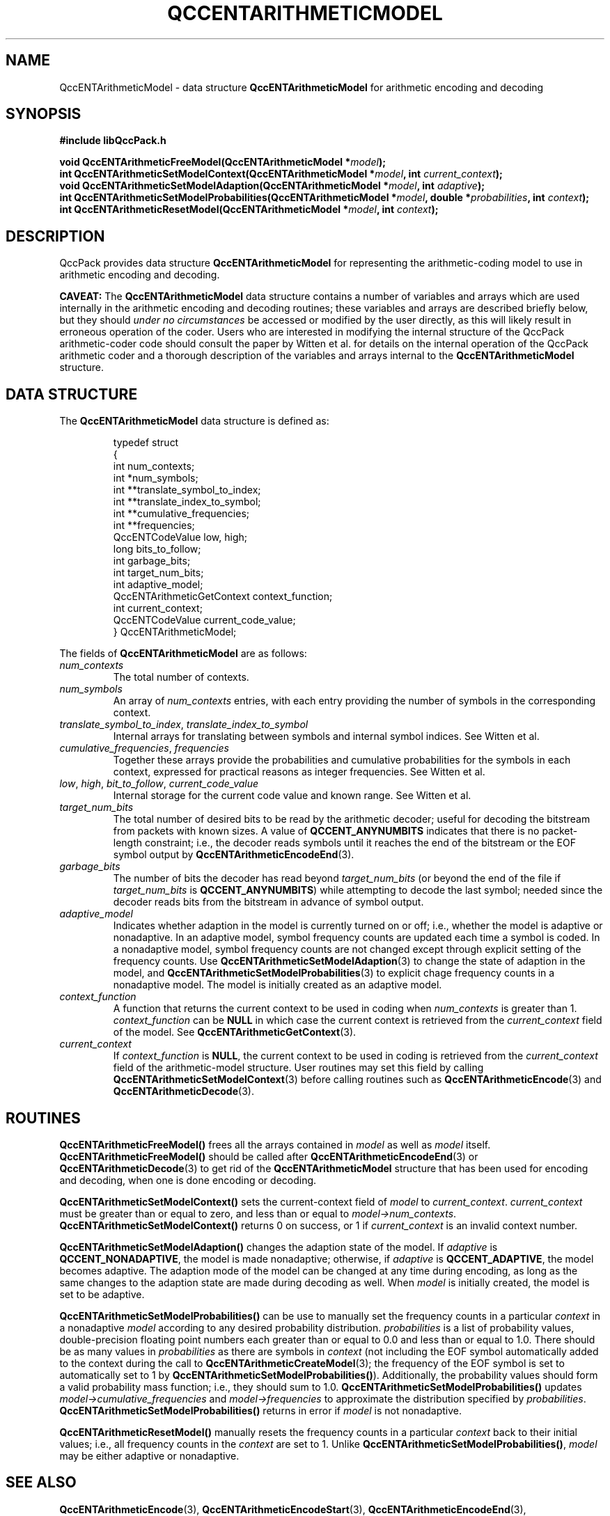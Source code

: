 .TH QCCENTARITHMETICMODEL 3 "QCCPACK" ""
.SH NAME
QccENTArithmeticModel \- 
data structure 
.B QccENTArithmeticModel
for arithmetic encoding and decoding
.SH SYNOPSIS
.B #include "libQccPack.h"
.sp
.BI "void QccENTArithmeticFreeModel(QccENTArithmeticModel *" model );
.br
.BI "int QccENTArithmeticSetModelContext(QccENTArithmeticModel *" model ", int " current_context );
.br
.BI "void QccENTArithmeticSetModelAdaption(QccENTArithmeticModel *" model ", int " adaptive );
.br
.BI "int QccENTArithmeticSetModelProbabilities(QccENTArithmeticModel *" model ", double *" probabilities ", int " context );
.br
.BI "int QccENTArithmeticResetModel(QccENTArithmeticModel *" model ", int " context );
.SH DESCRIPTION
QccPack provides data structure
.B QccENTArithmeticModel
for representing the arithmetic-coding model to use in arithmetic encoding and
decoding.
.LP
.B CAVEAT:
The
.B QccENTArithmeticModel
data structure contains a number of variables and arrays which are
used internally in the arithmetic encoding and decoding routines; these
variables and arrays are described briefly below, but they should
.I under no circumstances
be accessed or modified by the user directly, as this will likely
result in erroneous operation of the coder.
Users who are interested in modifying the internal structure
of the QccPack arithmetic-coder code should consult the paper
by Witten et al. for details on the internal operation of
the QccPack arithmetic coder and
a thorough description of the variables and arrays internal
to the
.BR QccENTArithmeticModel
structure.
.SH "DATA STRUCTURE"
The
.B QccENTArithmeticModel
data structure is defined as:
.RS
.nf

typedef struct
{
  int num_contexts;
  int *num_symbols;
  int **translate_symbol_to_index;
  int **translate_index_to_symbol;
  int **cumulative_frequencies;
  int **frequencies;
  QccENTCodeValue low, high;
  long bits_to_follow;
  int garbage_bits;
  int target_num_bits;
  int adaptive_model;
  QccENTArithmeticGetContext context_function;
  int current_context;
  QccENTCodeValue current_code_value;
} QccENTArithmeticModel;
.fi
.RE
.LP
The fields of
.B QccENTArithmeticModel
are as follows:
.TP
.I num_contexts
The total number of contexts.
.TP
.I num_symbols
An array of
.I num_contexts
entries, with each entry
providing the number of symbols
in the corresponding context.
.TP
.IR translate_symbol_to_index ", " translate_index_to_symbol 
Internal arrays for translating between symbols and internal symbol indices.
See Witten et al.
.TP
.IR cumulative_frequencies ", " frequencies 
Together these arrays provide the probabilities and
cumulative probabilities for the symbols in each context, expressed
for practical reasons as integer frequencies. See
Witten et al.
.TP
.IR low ", " high ", " bit_to_follow ", " current_code_value
Internal storage for the current code value and known range. See
Witten et al.
.TP
.IR target_num_bits
The total number of desired bits
to be read 
by the arithmetic decoder; useful for decoding
the bitstream from packets with known sizes.
A value of
.B QCCENT_ANYNUMBITS
indicates that there is no packet-length constraint; i.e., the
decoder reads symbols until it reaches the end of the bitstream or
the EOF symbol output by
.BR QccENTArithmeticEncodeEnd (3).
.TP
.IR garbage_bits
The number of bits the decoder has read beyond
.I target_num_bits
(or beyond the end of the file if
.I target_num_bits
is
.BR QCCENT_ANYNUMBITS )
while attempting to decode the last symbol; needed since 
the decoder reads bits from the bitstream in advance of symbol output.
.TP
.I adaptive_model
Indicates whether adaption in the model is currently turned on or off;
i.e., whether the model is adaptive or nonadaptive.
In an adaptive model, symbol frequency counts are updated each time
a symbol is coded.
In a nonadaptive model, symbol frequency counts are
not changed except through explicit setting of the frequency counts.
Use
.BR QccENTArithmeticSetModelAdaption (3)
to change the state of adaption in the model, and
.BR QccENTArithmeticSetModelProbabilities (3)
to explicit chage frequency counts in a nonadaptive model.
The model is initially created as an adaptive model.
.TP
.I context_function
A function that returns the current context to be used in coding when
.I num_contexts
is greater than 1.
.I context_function
can be 
.B NULL
in which case the current context is retrieved from the
.I current_context
field of the model. See
.BR QccENTArithmeticGetContext (3).
.TP
.I current_context
If
.I context_function
is 
.BR NULL ,
the current context to be used in coding is retrieved from the
.I current_context
field of the arithmetic-model structure. User routines may set this field
by calling
.BR QccENTArithmeticSetModelContext (3)
before calling routines such as
.BR QccENTArithmeticEncode (3) 
and
.BR QccENTArithmeticDecode (3).
.SH "ROUTINES"
.BR QccENTArithmeticFreeModel()
frees all the arrays contained in
.IR model 
as well as 
.I model
itself.
.BR QccENTArithmeticFreeModel()
should be called after
.BR QccENTArithmeticEncodeEnd (3)
or
.BR QccENTArithmeticDecode (3)
to get rid of the
.B QccENTArithmeticModel
structure that has been used for encoding and decoding, when
one is done encoding or decoding.
.LP
.BR QccENTArithmeticSetModelContext()
sets the current-context field of
.I model
to
.IR current_context .
.I current_context
must be greater than or equal to zero, and less than or
equal to
.IR model->num_contexts .
.BR QccENTArithmeticSetModelContext()
returns 0 on success, or 1 if 
.I current_context
is an invalid context number.
.LP
.BR QccENTArithmeticSetModelAdaption()
changes the adaption state of the model. If
.I adaptive
is
.BR QCCENT_NONADAPTIVE ,
the model is made nonadaptive; otherwise,
if
.I adaptive
is
.BR QCCENT_ADAPTIVE ,
the model becomes adaptive.
The adaption mode of the model can be changed at any time during encoding,
as long as the same changes to the adaption state are made during
decoding as well.
When
.I model
is initially created, the model is set to be adaptive.
.LP
.BR QccENTArithmeticSetModelProbabilities()
can be use to manually set the frequency counts in a particular
.I context
in a nonadaptive
.I model
according to any desired probability distribution.
.I probabilities
is a list of probability values, double-precision floating point
numbers each greater than or equal to 0.0 and less than or equal to 1.0.
There should be as many values in
.I probabilities
as there are symbols in
.IR context 
(not including the EOF symbol automatically added to the context
during the call to
.BR QccENTArithmeticCreateModel (3);
the frequency of the EOF symbol is set to automatically set to
1 by
.BR QccENTArithmeticSetModelProbabilities() ).
Additionally, the probability values should form a valid
probability mass function; i.e., they should sum to 1.0.
.BR QccENTArithmeticSetModelProbabilities()
updates
.I model->cumulative_frequencies
and
.I model->frequencies
to approximate the distribution specified by
.IR probabilities .
.BR QccENTArithmeticSetModelProbabilities()
returns in error if 
.I model
is not nonadaptive.
.LP
.BR QccENTArithmeticResetModel()
manually resets the frequency counts in a particular
.I context
back to their initial values; i.e.,
all frequency counts in the
.I context
are set to 1. Unlike
.BR QccENTArithmeticSetModelProbabilities() ,
.I model
may be either adaptive or nonadaptive.
.SH "SEE ALSO"
.BR QccENTArithmeticEncode (3),
.BR QccENTArithmeticEncodeStart (3),
.BR QccENTArithmeticEncodeEnd (3),
.BR QccENTArithmeticDecode (3),
.BR QccENTArithmeticDecodeStart (3),
.BR QccENTArithmeticDecodeRestart (3),
.BR QccENTArithmeticGetContext (3),
.BR QccPackENT (3),
.BR QccPack (3)
.LP
I. H. Witten, R. M. Neal, and J. G. Cleary,
"Arithmetic Coding for Data Compression,"
.IR "Communications of the ACM" ,
vol. 30, no. 6, pp. 520-540, June 1987.
.SH AUTHOR
Copyright (C) 1997-2016  James E. Fowler
.\"  The programs herein are free software; you can redistribute them an.or
.\"  modify them under the terms of the GNU General Public License
.\"  as published by the Free Software Foundation; either version 2
.\"  of the License, or (at your option) any later version.
.\"  
.\"  These programs are distributed in the hope that they will be useful,
.\"  but WITHOUT ANY WARRANTY; without even the implied warranty of
.\"  MERCHANTABILITY or FITNESS FOR A PARTICULAR PURPOSE.  See the
.\"  GNU General Public License for more details.
.\"  
.\"  You should have received a copy of the GNU General Public License
.\"  along with these programs; if not, write to the Free Software
.\"  Foundation, Inc., 675 Mass Ave, Cambridge, MA 02139, USA.

